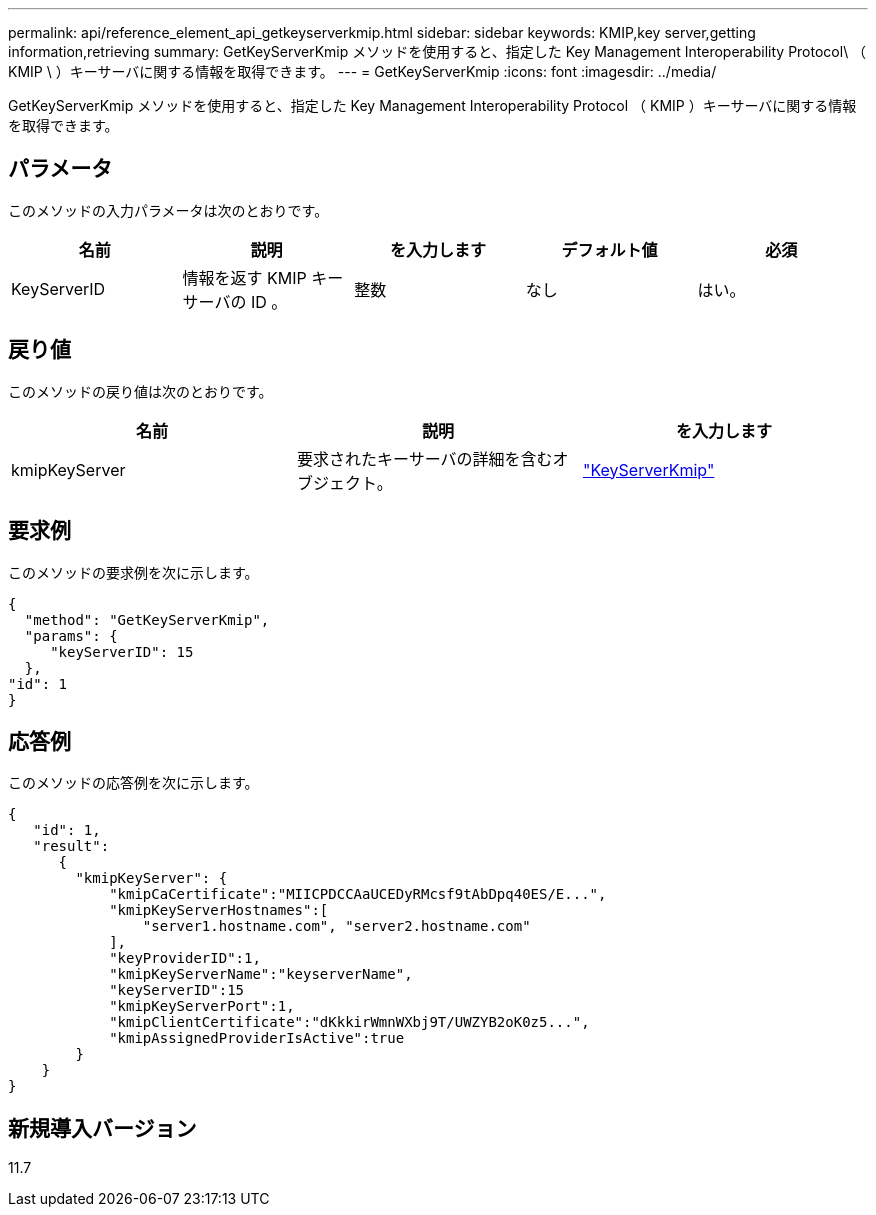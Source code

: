 ---
permalink: api/reference_element_api_getkeyserverkmip.html 
sidebar: sidebar 
keywords: KMIP,key server,getting information,retrieving 
summary: GetKeyServerKmip メソッドを使用すると、指定した Key Management Interoperability Protocol\ （ KMIP \ ）キーサーバに関する情報を取得できます。 
---
= GetKeyServerKmip
:icons: font
:imagesdir: ../media/


[role="lead"]
GetKeyServerKmip メソッドを使用すると、指定した Key Management Interoperability Protocol （ KMIP ）キーサーバに関する情報を取得できます。



== パラメータ

このメソッドの入力パラメータは次のとおりです。

|===
| 名前 | 説明 | を入力します | デフォルト値 | 必須 


 a| 
KeyServerID
 a| 
情報を返す KMIP キーサーバの ID 。
 a| 
整数
 a| 
なし
 a| 
はい。

|===


== 戻り値

このメソッドの戻り値は次のとおりです。

|===
| 名前 | 説明 | を入力します 


 a| 
kmipKeyServer
 a| 
要求されたキーサーバの詳細を含むオブジェクト。
 a| 
link:reference_element_api_keyserverkmip.md#["KeyServerKmip"]

|===


== 要求例

このメソッドの要求例を次に示します。

[listing]
----
{
  "method": "GetKeyServerKmip",
  "params": {
     "keyServerID": 15
  },
"id": 1
}
----


== 応答例

このメソッドの応答例を次に示します。

[listing]
----
{
   "id": 1,
   "result":
      {
        "kmipKeyServer": {
            "kmipCaCertificate":"MIICPDCCAaUCEDyRMcsf9tAbDpq40ES/E...",
            "kmipKeyServerHostnames":[
                "server1.hostname.com", "server2.hostname.com"
            ],
            "keyProviderID":1,
            "kmipKeyServerName":"keyserverName",
            "keyServerID":15
            "kmipKeyServerPort":1,
            "kmipClientCertificate":"dKkkirWmnWXbj9T/UWZYB2oK0z5...",
            "kmipAssignedProviderIsActive":true
        }
    }
}
----


== 新規導入バージョン

11.7
